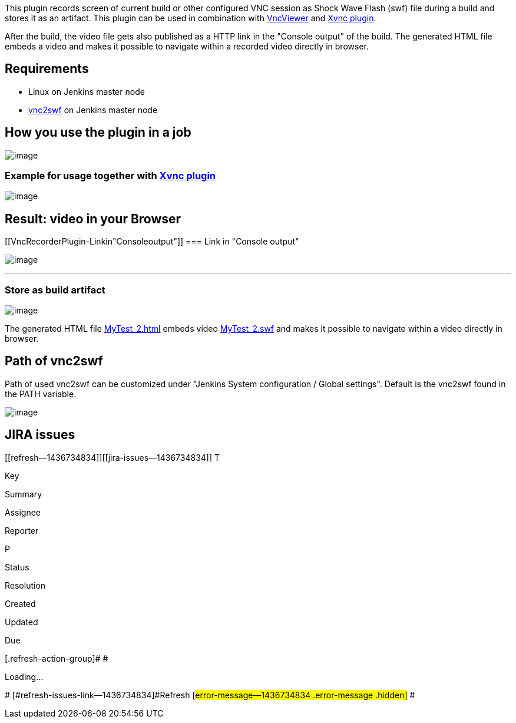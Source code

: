 This plugin records screen of current build or other configured VNC
session as Shock Wave Flash (swf) file during a build and stores it as
an artifact. This plugin can be used in combination with
https://wiki.jenkins-ci.org/display/JENKINS/VncViewer+Plugin[VncViewer]
and https://wiki.jenkins-ci.org/display/JENKINS/Xvnc+Plugin[Xvnc
plugin].

After the build, the video file gets also published as a HTTP link in
the "Console output" of the build. The generated HTML file embeds a
video and makes it possible to navigate within a recorded video directly
in browser.

[[VncRecorderPlugin-Requirements]]
== Requirements

* Linux on Jenkins master node
* http://rpm.pbone.net/index.php3?stat=3&limit=1&srodzaj=3&dl=80&search=pyvnc2swf[vnc2swf] on
Jenkins master node

[[VncRecorderPlugin-Howyouusetheplugininajob]]
== How you use the plugin in a job

[.confluence-embedded-file-wrapper]#image:docs/images/recordVncSession.png[image]#

[[VncRecorderPlugin-ExampleforusagetogetherwithXvncplugin]]
=== Example for usage together with https://wiki.jenkins-ci.org/display/JENKINS/Xvnc+Plugin[Xvnc plugin]

[.confluence-embedded-file-wrapper]#image:docs/images/Xvnc.png[image]#

[[VncRecorderPlugin-Result:videoinyourBrowser]]
== Result: video in your Browser

[[VncRecorderPlugin-Linkin"Consoleoutput"]]
=== Link in "Console output"

[.confluence-embedded-file-wrapper]#image:docs/images/vncrecorder3.png[image]#

'''''

[[VncRecorderPlugin-Storeasbuildartifact]]
=== Store as build artifact

[.confluence-embedded-file-wrapper]#image:docs/images/vncrecorder4.png[image]#

The generated HTML file
https://wiki.jenkins-ci.org/download/attachments/74055684/MyTest_2.html?version=1&modificationDate=1410512066000&api=v2[MyTest_2.html] embeds
video
https://wiki.jenkins-ci.org/download/attachments/74055684/MyTest_2.swf?version=1&modificationDate=1410512061000&api=v2[MyTest_2.swf] and
makes it possible to navigate within a video directly in browser.

[[VncRecorderPlugin-Pathofvnc2swf]]
== Path of vnc2swf

Path of used vnc2swf can be customized under "Jenkins System
configuration / Global settings". Default is the vnc2swf found in the
PATH variable.

[.confluence-embedded-file-wrapper]#image:docs/images/globalSettings.png[image]#

[[VncRecorderPlugin-JIRAissues]]
== JIRA issues

[[refresh-module--1436734834]]
[[refresh--1436734834]][[jira-issues--1436734834]]
T

Key

Summary

Assignee

Reporter

P

Status

Resolution

Created

Updated

Due

[.refresh-action-group]# #

[[refresh-issues-loading--1436734834]]
[.aui-icon .aui-icon-wait]#Loading...#

[#refresh-issues-button--1436734834]##
[#refresh-issues-link--1436734834]#Refresh#
[#error-message--1436734834 .error-message .hidden]# #
